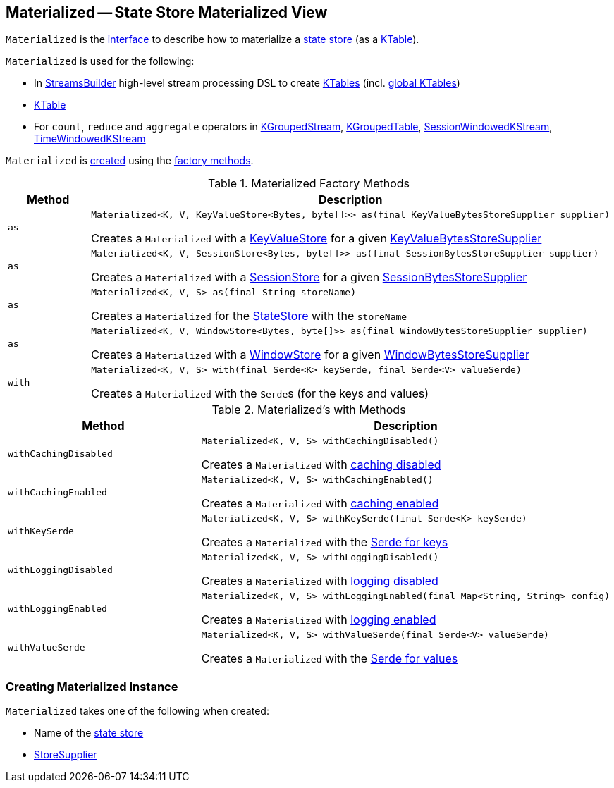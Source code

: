 == [[Materialized]] Materialized -- State Store Materialized View

`Materialized` is the <<interface, interface>> to describe how to materialize a <<kafka-streams-StateStore.adoc#, state store>> (as a <<kafka-streams-KTable.adoc#, KTable>>).

`Materialized` is used for the following:

* In <<kafka-streams-StreamsBuilder.adoc#, StreamsBuilder>> high-level stream processing DSL to create <<kafka-streams-StreamsBuilder.adoc#table, KTables>> (incl. <<kafka-streams-StreamsBuilder.adoc#globalTable, global KTables>>)

* <<kafka-streams-KTable.adoc#, KTable>>

* For `count`, `reduce` and `aggregate` operators in <<kafka-streams-KGroupedStream.adoc#, KGroupedStream>>, <<kafka-streams-KGroupedTable.adoc#, KGroupedTable>>, <<kafka-streams-SessionWindowedKStream.adoc#, SessionWindowedKStream>>, <<kafka-streams-TimeWindowedKStream.adoc#, TimeWindowedKStream>>

`Materialized` is <<creating-instance, created>> using the <<factory-methods, factory methods>>.

[[factory-methods]]
.Materialized Factory Methods
[cols="1m,2",options="header",width="100%"]
|===
| Method
| Description

| as
a| [[as-KeyValueStore]]

[source, java]
----
Materialized<K, V, KeyValueStore<Bytes, byte[]>> as(final KeyValueBytesStoreSupplier supplier)
----

Creates a `Materialized` with a <<kafka-streams-StateStore-KeyValueStore.adoc#, KeyValueStore>> for a given <<kafka-streams-KeyValueBytesStoreSupplier.adoc#, KeyValueBytesStoreSupplier>>

| as
a| [[as-SessionStore]]

[source, java]
----
Materialized<K, V, SessionStore<Bytes, byte[]>> as(final SessionBytesStoreSupplier supplier)
----

Creates a `Materialized` with a <<kafka-streams-StateStore-SessionStore.adoc#, SessionStore>> for a given <<kafka-streams-SessionBytesStoreSupplier.adoc#, SessionBytesStoreSupplier>>

| as
a| [[as-String]]

[source, java]
----
Materialized<K, V, S> as(final String storeName)
----

Creates a `Materialized` for the <<kafka-streams-StateStore.adoc#, StateStore>> with the `storeName`

| as
a| [[as-WindowStore]]

[source, java]
----
Materialized<K, V, WindowStore<Bytes, byte[]>> as(final WindowBytesStoreSupplier supplier)
----

Creates a `Materialized` with a <<kafka-streams-StateStore-WindowStore.adoc#, WindowStore>> for a given <<kafka-streams-WindowBytesStoreSupplier.adoc#, WindowBytesStoreSupplier>>

| with
a| [[with]]

[source, java]
----
Materialized<K, V, S> with(final Serde<K> keySerde, final Serde<V> valueSerde)
----

Creates a `Materialized` with the ``Serde``s (for the keys and values)
|===

[[with-methods]]
.Materialized's with Methods
[cols="1m,2",options="header",width="100%"]
|===
| Method
| Description

| withCachingDisabled
a| [[withCachingDisabled]]

[source, java]
----
Materialized<K, V, S> withCachingDisabled()
----

Creates a `Materialized` with <<cachingEnabled, caching disabled>>

| withCachingEnabled
a| [[withCachingEnabled]]

[source, java]
----
Materialized<K, V, S> withCachingEnabled()
----

Creates a `Materialized` with <<cachingEnabled, caching enabled>>

| withKeySerde
a| [[withKeySerde]]

[source, java]
----
Materialized<K, V, S> withKeySerde(final Serde<K> keySerde)
----

Creates a `Materialized` with the <<keySerde, Serde for keys>>

| withLoggingDisabled
a| [[withLoggingDisabled]]

[source, java]
----
Materialized<K, V, S> withLoggingDisabled()
----

Creates a `Materialized` with <<loggingEnabled, logging disabled>>

| withLoggingEnabled
a| [[withLoggingEnabled]]

[source, java]
----
Materialized<K, V, S> withLoggingEnabled(final Map<String, String> config)
----

Creates a `Materialized` with <<loggingEnabled, logging enabled>>

| withValueSerde
a| [[withValueSerde]]

[source, java]
----
Materialized<K, V, S> withValueSerde(final Serde<V> valueSerde)
----

Creates a `Materialized` with the <<valueSerde, Serde for values>>
|===

=== [[creating-instance]] Creating Materialized Instance

`Materialized` takes one of the following when created:

* [[storeName]] Name of the <<kafka-streams-StateStore.adoc#, state store>>
* [[storeSupplier]] <<kafka-streams-StoreSupplier.adoc#, StoreSupplier>>
